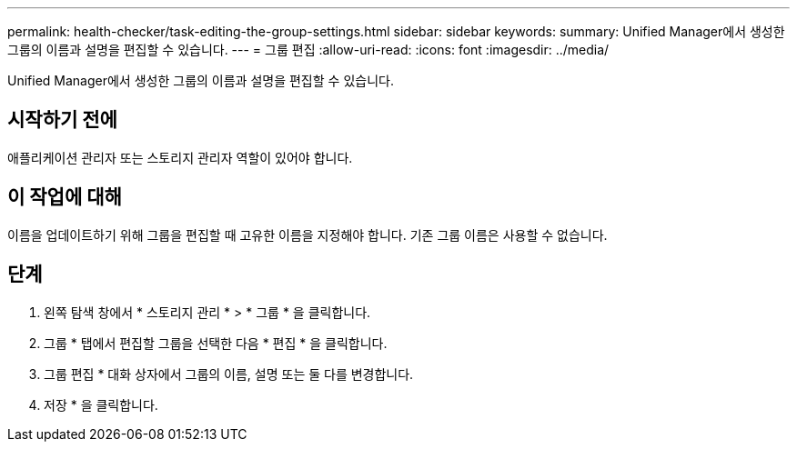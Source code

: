---
permalink: health-checker/task-editing-the-group-settings.html 
sidebar: sidebar 
keywords:  
summary: Unified Manager에서 생성한 그룹의 이름과 설명을 편집할 수 있습니다. 
---
= 그룹 편집
:allow-uri-read: 
:icons: font
:imagesdir: ../media/


[role="lead"]
Unified Manager에서 생성한 그룹의 이름과 설명을 편집할 수 있습니다.



== 시작하기 전에

애플리케이션 관리자 또는 스토리지 관리자 역할이 있어야 합니다.



== 이 작업에 대해

이름을 업데이트하기 위해 그룹을 편집할 때 고유한 이름을 지정해야 합니다. 기존 그룹 이름은 사용할 수 없습니다.



== 단계

. 왼쪽 탐색 창에서 * 스토리지 관리 * > * 그룹 * 을 클릭합니다.
. 그룹 * 탭에서 편집할 그룹을 선택한 다음 * 편집 * 을 클릭합니다.
. 그룹 편집 * 대화 상자에서 그룹의 이름, 설명 또는 둘 다를 변경합니다.
. 저장 * 을 클릭합니다.

